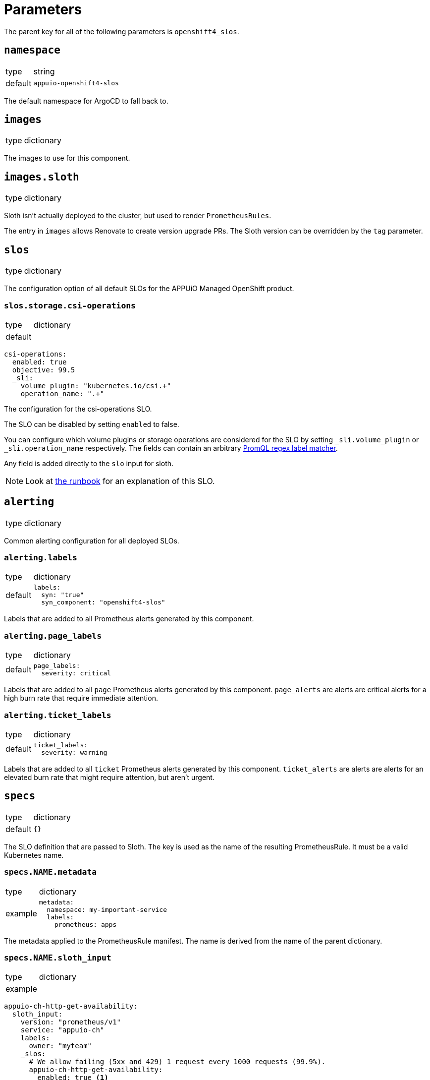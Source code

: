 = Parameters

The parent key for all of the following parameters is `openshift4_slos`.

== `namespace`

[horizontal]
type:: string
default:: `appuio-openshift4-slos`

The default namespace for ArgoCD to fall back to.


== `images`

[horizontal]
type:: dictionary

The images to use for this component.

== `images.sloth`

[horizontal]
type:: dictionary

Sloth isn't actually deployed to the cluster, but used to render `PrometheusRules`.

The entry in `images` allows Renovate to create version upgrade PRs.
The Sloth version can be overridden by the `tag` parameter.

== `slos`
[horizontal]
type:: dictionary

The configuration option of all default SLOs for the APPUiO Managed OpenShift product.

=== `slos.storage.csi-operations`
[horizontal]
type:: dictionary
default::

[source,yaml]
----
csi-operations:
  enabled: true
  objective: 99.5
  _sli:
    volume_plugin: "kubernetes.io/csi.+"
    operation_name: ".+"
----

The configuration for the csi-operations SLO.

The SLO can be disabled by setting `enabled` to false.

You can configure which volume plugins or storage operations are considered for the SLO by setting `_sli.volume_plugin`  or `_sli.operation_name` respectively.
The fields can contain an arbitrary https://prometheus.io/docs/prometheus/latest/querying/basics/#instant-vector-selectors[PromQL regex label matcher].

Any field is added directly to the `slo` input for sloth.

NOTE: Look at xref:runbooks/storage.adoc#csi-operations[the runbook] for an explanation of this SLO.

== `alerting`

[horizontal]
type:: dictionary

Common alerting configuration for all deployed SLOs.

=== `alerting.labels`

[horizontal]
type:: dictionary
default::
+
[source,yaml]
----
labels:
  syn: "true"
  syn_component: "openshift4-slos"
----

Labels that are added to all Prometheus alerts generated by this component.

=== `alerting.page_labels`

[horizontal]
type:: dictionary
default::
+
[source,yaml]
----
page_labels:
  severity: critical
----

Labels that are added to all `page` Prometheus alerts generated by this component.
`page_alerts` are alerts are critical alerts for a high burn rate that require immediate attention.

=== `alerting.ticket_labels`

[horizontal]
type:: dictionary
default::
+
[source,yaml]
----
ticket_labels:
  severity: warning
----

Labels that are added to all `ticket` Prometheus alerts generated by this component.
`ticket_alerts` are alerts are alerts for an elevated burn rate that might require attention, but aren't urgent.

== `specs`

[horizontal]
type:: dictionary
default:: `{}`

The SLO definition that are passed to Sloth.
The key is used as the name of the resulting PrometheusRule.
It must be a valid Kubernetes name.


=== `specs.NAME.metadata`

[horizontal]
type:: dictionary
example::
+
[source,yaml]
----
metadata:
  namespace: my-important-service
  labels:
    prometheus: apps
----

The metadata applied to the PrometheusRule manifest.
The name is derived from the name of the parent dictionary.


=== `specs.NAME.sloth_input`

[horizontal]
type:: dictionary
example::

[source,yaml]
----
appuio-ch-http-get-availability:
  sloth_input:
    version: "prometheus/v1"
    service: "appuio-ch"
    labels:
      owner: "myteam"
    _slos:
      # We allow failing (5xx and 429) 1 request every 1000 requests (99.9%).
      appuio-ch-http-get-availability:
        enabled: true <1>
        objective: 99.9
        description: "SLO based on availability for blackbox HTTP GET request."
        sli:
          raw:
            error_ratio_query: |
              1 - (
                  sum_over_time(probe_success{instance="https://www.appuio.ch/"}[{{.window}}])
                /
                  count_over_time(up{instance="https://www.appuio.ch/"}[{{.window}}])
              )
        alerting:
          name: AppuioChHttpGetErrorRatio
          labels:
            category: "availability"
          annotations:
            # Overwrite default Sloth SLO alert summmary on ticket and page alerts.
            summary: "High error rate on 'appuio.ch' responses"
          page_alert:
            labels:
              severity: warning
          ticket_alert:
            labels:
              severity: warning
              routing_key: myteam
----
<1> `enabled` is an optional field that allows users to disable certain SLOs through the hierarchy.
The field will default to `true` if omitted.

The input for sloth to generate the `PrometheusRule.spec`.
See https://sloth.dev/introduction/[Sloth introduction] for more information.

The `slos` can be passed as either an array or as a dictionary with the key `_slos`.
This is done to allow easier modification of the SLOs from the Project Syn hierarchy.


== `blackbox_exporter`

[horizontal]
type:: dictionary

`blackbox_exporter` allows setting up a optional Blackbox exporter.


=== `blackbox_exporter.enabled`

[horizontal]
type:: boolean
default:: `true`

Controls whether the Blackbox exporter is deployed.


=== `blackbox_exporter.name`

[horizontal]
type:: string
default:: `prometheus-blackbox-exporter`

The name of the Blackbox exporter deployment.


=== `blackbox_exporter.namespace`

[horizontal]
type:: string
default:: `${openshift4_slos:namespace}`

The namespace of the Blackbox exporter deployment.


=== `blackbox_exporter.deployment.resources`

[horizontal]
type:: dictionary
default:: see https://github.com/appuio/component-openshift4-slos/blob/master/class/defaults.yml[class/defaults.yml]

The resources to use for the Blackbox exporter deployment.


=== `blackbox_exporter.config`

[horizontal]
type:: dictionary
default:: see https://github.com/appuio/component-openshift4-slos/blob/master/class/defaults.yml[class/defaults.yml]

The blackbox exporter configuration. See https://github.com/prometheus/blackbox_exporter#configuration[Configuration] for more information.


=== `blackbox_exporter.probes`

[horizontal]
type:: dictionary
default:: `{}`
example::
+
[source,yaml]
----
probes:
  http-appuio-ch:
    spec:
      jobName: get-http-appuio-ch
      interval: 15s
      module: http_2xx
      targets:
        staticConfig:
          static:
            - https://www.appuio.ch/
----

The https://docs.openshift.com/container-platform/4.10/rest_api/monitoring_apis/probe-monitoring-coreos-com-v1.html[Probe] definitions that are deployed in the cluster and picked up by the blackbox exporter managed by the component.
The key is used as the name of the resulting Probe.
It must be a valid Kubernetes name.

[INFO]
The `.spec.prober` part is automatically filled from the Blackbox exporter configuration and can omitted.


== Example

[source,yaml]
----
namespace: appuio-openshift4-slos

specs:
  appuio-ch-http-get-availability:
    sloth_input:
      version: "prometheus/v1"
      service: "appuio-ch"
      labels:
        owner: "myteam"
      _slos:
        # We allow failing (5xx and 429) 1 request every 1000 requests (99.9%).
        appuio-ch-http-get-availability:
          objective: 99.9
          description: "SLO based on availability for blackbox HTTP GET request."
          sli:
            raw:
              error_ratio_query: |
                1 - (
                    sum_over_time(probe_success{instance="https://www.appuio.ch/"}[{{.window}}])
                  /
                    count_over_time(up{instance="https://www.appuio.ch/"}[{{.window}}])
                )
          alerting:
            name: AppuioChHttpGetErrorRatio
            labels:
              category: "availability"
            annotations:
              # Overwrite default Sloth SLO alert summmary on ticket and page alerts.
              summary: "High error rate on 'appuio.ch' responses"
            page_alert:
              labels:
                severity: warning
            ticket_alert:
              labels:
                severity: warning
                routing_key: myteam

blackbox_exporter:
  probes:
    http-appuio-ch:
      spec:
        jobName: get-http-appuio-ch
        interval: 15s
        module: http_2xx
        targets:
          staticConfig:
            static:
              - https://www.appuio.ch/
----
